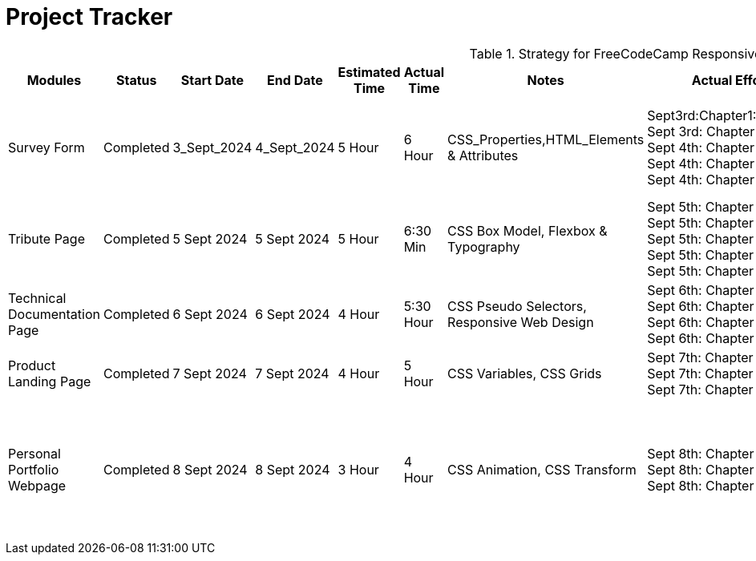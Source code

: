 = Project Tracker

.Strategy for FreeCodeCamp Responsive Web Development Certification by Me
[options="header"]
|===
| Modules | Status | Start Date | End Date | Estimated Time | Actual Time | Notes | Actual Effort In Hours | Effort Description | GitHub Links

| Survey Form | Completed | 3_Sept_2024 | 4_Sept_2024 | 5 Hour | 6 Hour | CSS_Properties,HTML_Elements & Attributes | 
Sept3rd:Chapter1:Done[1.30Minutes] 
Sept 3rd: Chapter 2: Done [1.30Min] 
Sept 4th: Chapter 3: Done [1.30 Min] 
Sept 4th: Chapter 4: Done [1 Hour] 
Sept 4th: Chapter 5: Done [30 Min] | 
1.Had_to_put_in_some_efforts while creating form with HTML +
2. Had to put in some efforts to remember CSS colors 
   Ex: complementary & tertiary | 
https://github.com/Uj5Ghare/Responsive-Web-Designing/tree/main/1st_Module

| Tribute Page | Completed | 5 Sept 2024 | 5 Sept 2024 | 5 Hour | 6:30 Min | CSS Box Model, Flexbox & Typography | 
Sept 5th: Chapter 1: Done [1 Hour] 
Sept 5th: Chapter 2: Done [30 Min] 
Sept 5th: Chapter 3: Done [1.30 Min] 
Sept 5th: Chapter 4: Done [1.30 Min] 
Sept 5th: Chapter 5: Done [30 Min] | 
1. Had to put in some efforts while creating Flexboxes. +
2. Had to put in some efforts while building nutrition table with Typography. | 
https://github.com/Uj5Ghare/Responsive-Web-Designing/tree/main/2nd_Module

| Technical Documentation Page | Completed | 6 Sept 2024 | 6 Sept 2024 | 4 Hour | 5:30 Hour | CSS Pseudo Selectors, Responsive Web Design | 
Sept 6th: Chapter 1: Done [1 Hour] 
Sept 6th: Chapter 2: Done [1:30 Min] 
Sept 6th: Chapter 3: Done [30 Min] 
Sept 6th: Chapter 4: Done [1 Hour] | 
1. Had to put in some efforts to remember different kinds of Pseudo selectors. | 
https://github.com/Uj5Ghare/Responsive-Web-Designing/tree/main/3rd_Module

| Product Landing Page | Completed | 7 Sept 2024 | 7 Sept 2024 | 4 Hour | 5 Hour | CSS Variables, CSS Grids | 
Sept 7th: Chapter 1: Done [1:30 Min] 
Sept 7th: Chapter 2: Done [1:30 Min] 
Sept 7th: Chapter 3: Done [1 Hour] | 
1. Had to put in some efforts to understand how to use variables and grids. | 
https://github.com/Uj5Ghare/Responsive-Web-Designing/tree/main/4th_Module

| Personal Portfolio Webpage | Completed | 8 Sept 2024 | 8 Sept 2024 | 3 Hour | 4 Hour | CSS Animation, CSS Transform | 
Sept 8th: Chapter 1: Done [30 Min] 
Sept 8th: Chapter 2: Done [1:30 Min] 
Sept 8th: Chapter 3: Done [1 Hour] | 
1. Had to put in some efforts to use `calc` and `linear-gradient` functions. | 
https://github.com/Uj5Ghare/Responsive-Web-Designing/tree/main/5th_Module

Portfolio Website: https://uj5ghare.github.io/Responsive-Web-Designing/

Certification Link: https://www.freecodecamp.org/certification/uj5ghare/responsive-web-design 
|===
